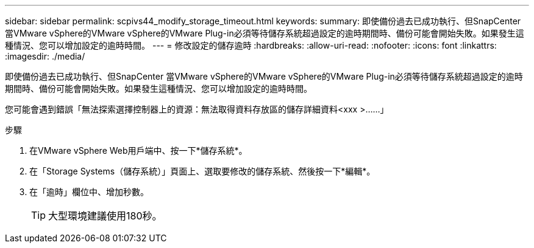 ---
sidebar: sidebar 
permalink: scpivs44_modify_storage_timeout.html 
keywords:  
summary: 即使備份過去已成功執行、但SnapCenter 當VMware vSphere的VMware vSphere的VMware Plug-in必須等待儲存系統超過設定的逾時期間時、備份可能會開始失敗。如果發生這種情況、您可以增加設定的逾時時間。 
---
= 修改設定的儲存逾時
:hardbreaks:
:allow-uri-read: 
:nofooter: 
:icons: font
:linkattrs: 
:imagesdir: ./media/


[role="lead"]
即使備份過去已成功執行、但SnapCenter 當VMware vSphere的VMware vSphere的VMware Plug-in必須等待儲存系統超過設定的逾時期間時、備份可能會開始失敗。如果發生這種情況、您可以增加設定的逾時時間。

您可能會遇到錯誤「無法探索選擇控制器上的資源：無法取得資料存放區的儲存詳細資料<xxx >……」

.步驟
. 在VMware vSphere Web用戶端中、按一下*儲存系統*。
. 在「Storage Systems（儲存系統）」頁面上、選取要修改的儲存系統、然後按一下*編輯*。
. 在「逾時」欄位中、增加秒數。
+

TIP: 大型環境建議使用180秒。



